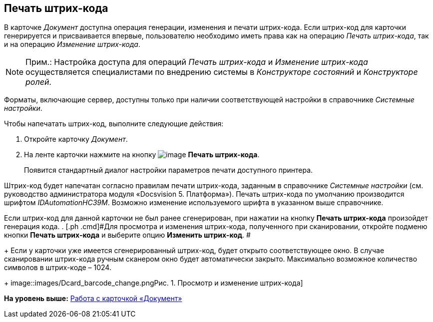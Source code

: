 [[ariaid-title1]]
== Печать штрих-кода

В карточке [.dfn .term]_Документ_ доступна операция генерации, изменения и печати штрих-кода. Если штрих-код для карточки генерируется и присваивается впервые, пользователю необходимо иметь права как на операцию _Печать штрих-кода_, так и на операцию _Изменение штрих-кода_.

[NOTE]
====
[.note__title]#Прим.:# Настройка доступа для операций _Печать штрих-кода_ и _Изменение штрих-кода_  осуществляется специалистами по внедрению системы в _Конструкторе состояний_ и _Конструкторе ролей_.
====

Форматы, включающие сервер, доступны только при наличии соответствующей настройки в справочнике _Системные настройки_. 

Чтобы напечатать штрих-код, выполните следующие действия:

. [.ph .cmd]#Откройте карточку [.dfn .term]_Документ_.#
. [.ph .cmd]#На ленте карточки нажмите на кнопку image:images/Buttons/barcode_print.png[image] [.keyword]*Печать штрих-кода*.#
+
Появится стандартный диалог настройки параметров печати доступного принтера.

Штрих-код будет напечатан согласно правилам печати штрих-кода, заданным в справочнике _Системные настройки_ (см. руководство администратора модуля «Docsvision 5. Платформа»). Печать штрих-кода по умолчанию производится шрифтом [.keyword .parmname]_IDAutomationHC39M_. Возможно изменение используемого шрифта в указанном выше справочнике.

Если штрих-код для данной карточки не был ранее сгенерирован, при нажатии на кнопку [.keyword]*Печать штрих-кода* произойдет генерация кода.
. [.ph .cmd]#Для просмотра и изменения штрих-кода, полученного при сканировании, откройте подменю кнопки *Печать штрих-кода* и выберите опцию *Изменить штрих-код*. #
+
Если у карточки уже имеется сгенерированный штрих-код, будет открыто соответствующее окно. В случае сканировании штрих-кода ручным сканером окно будет автоматически закрыто. Максимально возможное количество символов в штрих-коде – 1024.
+
image::images/Dcard_barcode_change.png[[.fig--title-label]##Рис. 1. ##Просмотр и изменение штрих-кода]

*На уровень выше:* xref:../pages/Dcard.adoc[Работа с карточкой «Документ»]
